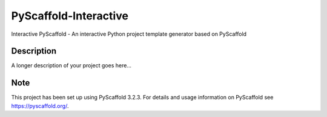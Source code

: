 ======================
PyScaffold-Interactive
======================


Interactive PyScaffold - An interactive Python project template generator based on PyScaffold


Description
===========

A longer description of your project goes here...


Note
====

This project has been set up using PyScaffold 3.2.3. For details and usage
information on PyScaffold see https://pyscaffold.org/.
